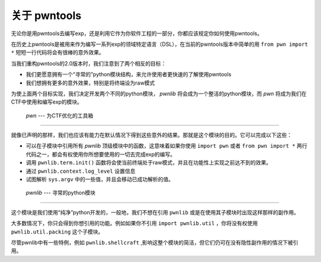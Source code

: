关于 pwntools
========================

无论你是用pwntools去编写exp，还是利用它作为你软件工程的一部分，你都应该规定你如何使用pwntools。

在历史上pwntools是被用来作为编写一系列exp的领域特定语言（DSL），在当前的pwntools版本中简单的用 ``from pwn import *`` 短短一行代码将会有很棒的意外效果。


当我们重构pwntools的2.0版本时，我们注意到了两个相反的目标：

* 我们更愿意拥有一个“寻常的”python模块结构，来允许使用者更快速的了解使用pwntools
* 我们想拥有更多的意外效果，特别是将终端设为raw模式

为使上面两个目标实现，我们决定开发两个不同的python模块， `pwnlib` 将会成为一个整洁的python模块，而 `pwn` 将成为我们在CTF中使用和编写exp的模块。

 `pwn` --- 为CTF优化的工具箱
-----------------------------------------

.. pwn

就像已声明的那样，我们也应该有能力在默认情况下得到这些意外的结果。那就是这个模块的目的。它可以完成以下这些：

* 可以在子模块中引用所有 `pwnlib` 顶级模块中的函数，这意味着如果你使用 ``import pwn`` 或者 ``from pwn import *`` 两行代码之一，都会有权使用你所想要使用的一切去完成exp的编写。
* 调用 ``pwnlib.term.init()`` 函数将会使当前终端处于raw模式，并且在功能性上实现之前达不到的效果。
* 通过 ``pwnlib.context.log_level`` 设置信息
* 试图解析 ``sys.argv`` 中的一些值，并且会移动已成功解析的值。

 `pwnlib` --- 寻常的python模块
---------------------------------------

.. pwnlib

这个模块是我们使用“纯净”python开发的，一般地，我们不想在引用 ``pwnlib`` 或是在使用其子模块时出现这样那样的副作用。

大多数情况下，你只会得到你想引用的功能。例如如果你不引用 ``import pwnlib.util`` ，你将没有权使用 ``pwnlib.util.packing`` 这个子模块。

尽管pwnlib中有一些特例，例如 ``pwnlib.shellcraft`` ,影响这整个模块的简洁，但它们仍可在没有隐性副作用的情况下被引用。
